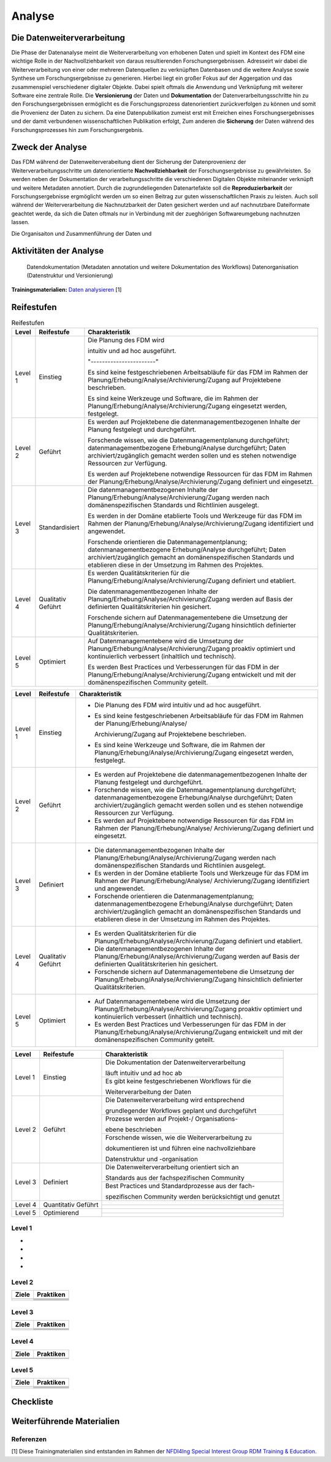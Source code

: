 .. _Analyse:


#########
Analyse
#########


*************************
Die Datenweiterverarbeitung
*************************
Die Phase der Datenanalyse meint die Weiterverarbeitung von erhobenen Daten und spielt im Kontext des FDM eine wichtige Rolle in der Nachvollziehbarkeit von daraus resultierenden Forschungsergebnissen. Adresseirt wir dabei die Weiterverarbeitung von einer oder mehreren Datenquellen zu verknüpften Datenbasen und die weitere Analyse sowie Synthese um Forschungsergebnisse zu generieren. Hierbei liegt ein großer Fokus auf der Aggergation und das zusammenspiel verschiedener digitaler Objekte. Dabei spielt oftmals die Anwendung und Verknüpfung mit weiterer Software eine zentrale Rolle. Die **Versionierung** der Daten und **Dokumentation** der Datenverarbeitungsschritte hin zu den Forschungsergebnissen ermöglicht es die Forschungsprozess datenorientiert zurückverfolgen zu können und somit die Provenienz der Daten zu sichern. Da eine Datenpublikation zumeist erst mit Erreichen eines Forschungsergebnisses und der damit verbundenen wissenschaftlichen Publikation erfolgt,  
Zum anderen die **Sicherung** der Daten während des Forschungsprozesses hin zum Forschungsergebnis. 

*************************
Zweck der Analyse
*************************
Das FDM während der Datenweiterverabeitung dient der Sicherung der Datenprovenienz der Weiterverarbeitungsschritte um datenorientierte **Nachvollziehbarkeit** der Forschungsergebnisse zu gewährleisten. So werden neben der Dokumentation der verarbeitungsschritte die verschiedenen Digitalen Objekte miteinander verknüpft und weitere Metadaten annotiert. Durch die zugrundeliegenden Datenartefakte soll die **Reproduzierbarkeit** der Forschungsergebnisse ergmöglicht werden um so einen Beitrag zur guten wissenschaftlichen Praxis zu leisten. Auch soll während der Weiterverarbeitung die Nachnutzbarkeit der Daten gesichert werden und auf nachnutzbare Dateiformate geachtet werde, da sich die Daten oftmals nur in Verbindung mit der zueghörigen Softwareumgebung nachnutzen lassen.  


Die Organisaiton und Zusammenführung der Daten und

*******************************
Aktivitäten der Analyse
*******************************

 Datendokumentation (Metadaten annotation und weitere Dokumentation des Workflows)
 Datenorganisation (Datenstruktur und Versionierung)



**Trainingsmaterialien:** `Daten analysieren <https://nfdi4ing.pages.rwth-aachen.de/education/education-pages/main/html_slides/startpage.html#/>`_ [1]

************
Reifestufen
************


.. list-table:: Reifestufen
   :header-rows: 1

   * - Level
     - Reifestufe
     - Charakteristik

   * - Level 1
     - Einstieg
     - Die Planung des FDM wird 
       
       intuitiv und ad hoc ausgeführt.

       "-----------------------"

       Es sind keine festgeschriebenen Arbeitsabläufe für das FDM im Rahmen der Planung/Erhebung/Analyse/Archivierung/Zugang auf Projektebene beschrieben.
       
       Es sind keine Werkzeuge und Software, die im Rahmen der Planung/Erhebung/Analyse/Archivierung/Zugang eingesetzt werden, festgelegt.

   * - Level 2
     - Geführt
     - Es werden auf Projektebene die datenmanagementbezogenen Inhalte der Planung festgelegt und durchgeführt.
       
       Forschende wissen, wie die Datenmanagementplanung durchgeführt; datenmanagementbezogene Erhebung/Analyse durchgeführt; Daten archiviert/zugänglich gemacht werden sollen und es stehen notwendige Ressourcen zur Verfügung.
       
       Es werden auf Projektebene notwendige Ressourcen für das FDM im Rahmen der Planung/Erhebung/Analyse/Archivierung/Zugang definiert und eingesetzt.

   * - Level 3
     - Standardisiert
     - Die datenmanagementbezogenen Inhalte der Planung/Erhebung/Analyse/Archivierung/Zugang werden nach domänenspezifischen Standards und Richtlinien ausgelegt.
       
       Es werden in der Domäne etablierte Tools und Werkzeuge für das FDM im Rahmen der Planung/Erhebung/Analyse/Archivierung/Zugang identifiziert und angewendet.
       
       Forschende orientieren die Datenmanagementplanung; datenmanagementbezogene Erhebung/Analyse durchgeführt; Daten archiviert/zugänglich gemacht an domänenspezifischen Standards und etablieren diese in der Umsetzung im Rahmen des Projektes.

   * - Level 4
     - Qualitativ Geführt
     - Es werden Qualitätskriterien für die Planung/Erhebung/Analyse/Archivierung/Zugang definiert und etabliert.
       
       Die datenmanagementbezogenen Inhalte der Planung/Erhebung/Analyse/Archivierung/Zugang werden auf Basis der definierten Qualitätskriterien hin gesichert.
       
       Forschende sichern auf Datenmanagementebene die Umsetzung der Planung/Erhebung/Analyse/Archivierung/Zugang hinsichtlich definierter Qualitätskriterien.

   * - Level 5
     - Optimiert
     - Auf Datenmanagementebene wird die Umsetzung der Planung/Erhebung/Analyse/Archivierung/Zugang proaktiv optimiert und kontinuierlich verbessert (inhaltlich und technisch).
       
       Es werden Best Practices und Verbesserungen für das FDM in der Planung/Erhebung/Analyse/Archivierung/Zugang entwickelt und mit der domänenspezifischen Community geteilt.

+---------+--------------+--------------------------------------------------------------------------------------------------------------+
| Level   | Reifestufe   | Charakteristik                                                                                               |
+=========+==============+==============================================================================================================+
| Level 1 | Einstieg     | - Die Planung des FDM wird intuitiv und ad hoc ausgeführt.                                                   |
|         |              |                                                                                                              |
|         |              | - Es sind keine festgeschriebenen Arbeitsabläufe für das FDM im Rahmen der Planung/Erhebung/Analyse/         |
|         |              |                                                                                                              |
|         |              |   Archivierung/Zugang auf Projektebene beschrieben.                                                          |
|         |              |                                                                                                              |
|         |              | - Es sind keine Werkzeuge und Software, die im Rahmen der Planung/Erhebung/Analyse/Archivierung/Zugang       |
|         |              |   eingesetzt werden, festgelegt.                                                                             |
+---------+--------------+--------------------------------------------------------------------------------------------------------------+
| Level 2 | Geführt      | - Es werden auf Projektebene die datenmanagementbezogenen Inhalte der Planung festgelegt und durchgeführt.   |
|         |              |                                                                                                              |
|         |              | - Forschende wissen, wie die Datenmanagementplanung durchgeführt; datenmanagementbezogene Erhebung/Analyse   |
|         |              |   durchgeführt; Daten archiviert/zugänglich gemacht werden sollen und es stehen notwendige Ressourcen zur    |
|         |              |   Verfügung.                                                                                                 |
|         |              |                                                                                                              |
|         |              | - Es werden auf Projektebene notwendige Ressourcen für das FDM im Rahmen der Planung/Erhebung/Analyse/       |
|         |              |   Archivierung/Zugang definiert und eingesetzt.                                                              |
+---------+--------------+--------------------------------------------------------------------------------------------------------------+
| Level 3 | Definiert    | - Die datenmanagementbezogenen Inhalte der Planung/Erhebung/Analyse/Archivierung/Zugang werden nach          |
|         |              |   domänenspezifischen Standards und Richtlinien ausgelegt.                                                   |
|         |              |                                                                                                              |
|         |              | - Es werden in der Domäne etablierte Tools und Werkzeuge für das FDM im Rahmen der Planung/Erhebung/Analyse/ |
|         |              |   Archivierung/Zugang identifiziert und angewendet.                                                          |
|         |              |                                                                                                              |
|         |              | - Forschende orientieren die Datenmanagementplanung; datenmanagementbezogene Erhebung/Analyse durchgeführt;  |
|         |              |   Daten archiviert/zugänglich gemacht an domänenspezifischen Standards und etablieren diese in der Umsetzung |
|         |              |   im Rahmen des Projektes.                                                                                   |
+---------+--------------+--------------------------------------------------------------------------------------------------------------+
| Level 4 | Qualitativ   | - Es werden Qualitätskriterien für die Planung/Erhebung/Analyse/Archivierung/Zugang definiert und etabliert. |
|         | Geführt      |                                                                                                              |
|         |              | - Die datenmanagementbezogenen Inhalte der Planung/Erhebung/Analyse/Archivierung/Zugang werden auf Basis der |
|         |              |   definierten Qualitätskriterien hin gesichert.                                                              |
|         |              |                                                                                                              |
|         |              | - Forschende sichern auf Datenmanagementebene die Umsetzung der Planung/Erhebung/Analyse/Archivierung/Zugang |
|         |              |   hinsichtlich definierter Qualitätskriterien.                                                               |
+---------+--------------+--------------------------------------------------------------------------------------------------------------+
| Level 5 | Optimiert    | - Auf Datenmanagementebene wird die Umsetzung der Planung/Erhebung/Analyse/Archivierung/Zugang proaktiv      |
|         |              |   optimiert und kontinuierlich verbessert (inhaltlich und technisch).                                        |
|         |              |                                                                                                              |
|         |              | - Es werden Best Practices und Verbesserungen für das FDM in der Planung/Erhebung/Analyse/Archivierung/Zugang|
|         |              |   entwickelt und mit der domänenspezifischen Community geteilt.                                              |
+---------+--------------+--------------------------------------------------------------------------------------------------------------+



+-------------------------------------------------------+----------------------------------------------------------+---------------------------------------------------------+
| Level                                                 | Reifestufe                                               | Charakteristik                                          |
+=======================================================+==========================================================+=========================================================+
| Level 1                                               | Einstieg                                                 | Die Dokumentation der Datenweiterverarbeitung           |
|                                                       |                                                          |                                                         |
|                                                       |                                                          | läuft intuitiv und ad hoc ab                            |
|                                                       |                                                          +---------------------------------------------------------+
|                                                       |                                                          | Es gibt keine festgeschriebenen Workflows für die       |
|                                                       |                                                          |                                                         |
|                                                       |                                                          | Weiterverarbeitung der Daten                            |
+-------------------------------------------------------+----------------------------------------------------------+---------------------------------------------------------+
| Level 2                                               | Geführt                                                  | Die Datenweiterverarbeitung wird entsprechend           |
|                                                       |                                                          |                                                         |
|                                                       |                                                          | grundlegender Workflows geplant und durchgeführt        |
|                                                       |                                                          +---------------------------------------------------------+
|                                                       |                                                          | Prozesse werden auf Projekt-/ Organisations-            |
|                                                       |                                                          |                                                         |
|                                                       |                                                          | ebene beschrieben                                       |
|                                                       |                                                          +---------------------------------------------------------+
|                                                       |                                                          | Forschende wissen, wie die Weiterverarbeitung zu        |
|                                                       |                                                          |                                                         |
|                                                       |                                                          | dokumentieren ist und führen eine nachvollziehbare      |
|                                                       |                                                          |                                                         |
|                                                       |                                                          | Datenstruktur und -organisation                         |
+-------------------------------------------------------+----------------------------------------------------------+---------------------------------------------------------+
| Level 3                                               | Definiert                                                | Die Datenweiterverarbeitung orientiert sich an          |
|                                                       |                                                          |                                                         |
|                                                       |                                                          | Standards aus der fachspezifischen Community            |
|                                                       |                                                          +---------------------------------------------------------+
|                                                       |                                                          | Best Practices und Standardprozesse aus der fach-       |
|                                                       |                                                          |                                                         |
|                                                       |                                                          | spezifischen Community werden berücksichtigt und genutzt|
+-------------------------------------------------------+----------------------------------------------------------+---------------------------------------------------------+
| Level 4                                               | Quantitativ Geführt                                      |                                                         |
|                                                       |                                                          |                                                         |
|                                                       |                                                          |                                                         |
|                                                       |                                                          +---------------------------------------------------------+
|                                                       |                                                          |                                                         |
|                                                       |                                                          |                                                         |
|                                                       |                                                          |                                                         |
+-------------------------------------------------------+----------------------------------------------------------+---------------------------------------------------------+
| Level 5                                               | Optimierend                                              |                                                         |
|                                                       |                                                          |                                                         |
|                                                       |                                                          |                                                         |
|                                                       |                                                          |                                                         |
|                                                       |                                                          |                                                         |
|                                                       |                                                          +---------------------------------------------------------+
|                                                       |                                                          |                                                         |
|                                                       |                                                          |                                                         |
|                                                       |                                                          |                                                         |
+-------------------------------------------------------+----------------------------------------------------------+---------------------------------------------------------+


=========
Level 1
=========
*
*
*
*

=========
Level 2 
=========

+-------------------------------------------------------+----------------------------------------------------------+
| Ziele                                                 | Praktiken                                                |
+=======================================================+==========================================================+
|                                                       |                                                          |
|                                                       |                                                          |
|                                                       |                                                          |
|                                                       +----------------------------------------------------------+
|                                                       |                                                          |
+-------------------------------------------------------+----------------------------------------------------------+
|                                                       |                                                          |
|                                                       |                                                          |
|                                                       |                                                          |
|                                                       |                                                          |
|                                                       |                                                          |
|                                                       +----------------------------------------------------------+
|                                                       |                                                          |
|                                                       |                                                          |
|                                                       |                                                          |
|                                                       +----------------------------------------------------------+
|                                                       |                                                          |
|                                                       |                                                          |
|                                                       |                                                          |
+-------------------------------------------------------+----------------------------------------------------------+


========
Level 3
========

+-------------------------------------------------------+----------------------------------------------------------+
| Ziele                                                 | Praktiken                                                |
+=======================================================+==========================================================+
|                                                       |                                                          |
|                                                       |                                                          |
|                                                       |                                                          |
|                                                       +----------------------------------------------------------+
|                                                       |                                                          |
|                                                       |                                                          |
|                                                       |                                                          |
+-------------------------------------------------------+----------------------------------------------------------+
|                                                       |                                                          |
|                                                       |                                                          |
|                                                       |                                                          |
|                                                       +----------------------------------------------------------+
|                                                       |                                                          |
|                                                       |                                                          |
|                                                       |                                                          |
|                                                       |                                                          |
|                                                       |                                                          |
+-------------------------------------------------------+----------------------------------------------------------+


=========
Level 4
=========

+-------------------------------------------------------+----------------------------------------------------------+
| Ziele                                                 | Praktiken                                                |
+=======================================================+==========================================================+
|                                                       |                                                          |
|                                                       |                                                          |
|                                                       |                                                          |
|                                                       |                                                          |
|                                                       |                                                          |
+-------------------------------------------------------+----------------------------------------------------------+
|                                                       |                                                          |
|                                                       |                                                          |
|                                                       |                                                          |
|                                                       |                                                          |
|                                                       |                                                          |
|                                                       |                                                          |
|                                                       |                                                          |
|                                                       |                                                          |
|                                                       |                                                          |
|                                                       |                                                          |
|                                                       |                                                          |
+-------------------------------------------------------+----------------------------------------------------------+



=========
Level 5
=========

+-------------------------------------------------------+----------------------------------------------------------+
| Ziele                                                 | Praktiken                                                |
+=======================================================+==========================================================+
|                                                       |                                                          |
|                                                       |                                                          |
|                                                       |                                                          |
|                                                       |                                                          |
|                                                       |                                                          |
|                                                       +----------------------------------------------------------+
|                                                       |                                                          |
|                                                       |                                                          |
|                                                       |                                                          |
+-------------------------------------------------------+----------------------------------------------------------+
|                                                       |                                                          |
|                                                       |                                                          |
|                                                       |                                                          |
|                                                       +----------------------------------------------------------+
|                                                       |                                                          |
|                                                       +----------------------------------------------------------+
|                                                       |                                                          |
|                                                       |                                                          |
|                                                       |                                                          |
+-------------------------------------------------------+----------------------------------------------------------+


*************
Checkliste
*************


***************************
Weiterführende Materialien
***************************
=========
Referenzen
========= 
[1] Diese Trainingmaterialien sind entstanden im Rahmen der `NFDI4Ing Special Interest Group RDM Training & Education <https://nfdi4ing.de/special-interest-groups-sig/training-education/>`_. 

